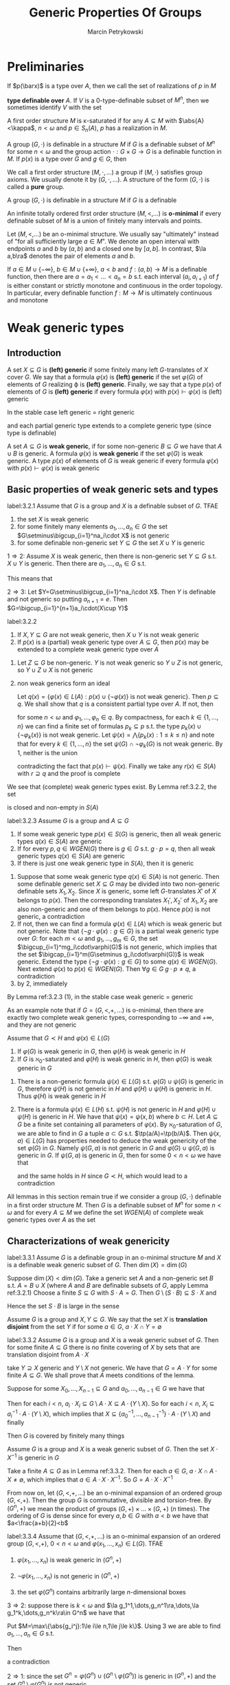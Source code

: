 #+title: Generic Properties Of Groups

#+AUTHOR: Marcin Petrykowski
#+EXPORT_FILE_NAME: ../latex/papers/generic properties of groups.tex
#+LATEX_HEADER: \graphicspath{{../../books/}}
#+LATEX_HEADER: \input{../preamble.tex}
#+LATEX_HEADER: \makeindex

* Preliminaries
    If \(p(\barx)\) is a type over \(A\), then we call the set of realizations of \(p\) in \(M\)
    \begin{equation*}
    p(M^n)=\{\bara\in M^n:(\forall\varphi(\barx)\in p(\barx))M\vDash\varphi(\bara)\}\vDash\bigcap_{\varphi(\barx)\in p(\barx)}\varphi(M^n)
    \end{equation*}
    *type definable over* \(A\). If \(V\) is a 0-type-definable subset of \(M^n\), then we sometimes
     identify \(V\) with the set
     \begin{equation*}
    [V]=\{\tp(\bara):\bara\in V\}\subseteq S_n(\emptyset)
     \end{equation*}

     A first order structure \(M\) is \kappa-saturated if for any \(A\subseteq M\) with \(\abs{A}<\kappa\), \(n<\omega\)
     and \(p\in S_n(A)\), \(p\) has a realization in \(M\).

     A group \((G,\cdot)\) is definable in a structure \(M\) if \(G\) is a definable subset of \(M^n\)
     for some \(n<\omega\) and the group action \(\cdot:G\times G\to G\) is a definable function in \(M\).
     If \(p(x)\) is a type over \(G\) and \(g\in G\), then

     We call a first order structure \((M,\cdot,\dots)\) a group if \((M,\cdot)\) satisfies group axioms. We
     usually denote it by \((G,\cdot,\dots)\). A structure of the form \((G,\cdot)\) is called a *pure* group.
     \begin{equation*}
    g\cdot p(x)=\{g\cdot\varphi(x):\varphi(x)\in p(x)\}=\{\varphi(g^{-1}\cdot x):\varphi(x)\in p(x)\}
     \end{equation*}
     A group \((G,\cdot)\) is definable in a structure \(M\) if \(G\) is a definable

     An infinite totally ordered first order structure \((M,<,\dots)\) is *o-minimal* if every definable
     subset of \(M\) is a union of finitely many intervals and points.

     Let \((M,<,\dots)\) be an o-minimal structure. We usually say "ultimately" instead of "for all
     sufficiently large \(a\in M\)". We denote an open interval with endpoints \(a\) and \(b\)
     by \((a,b)\) and a closed one by \([a,b]\). In contrast, \(\la a,b\ra\) denotes the pair of
     elements \(a\) and \(b\).

     If \(a\in M\cup\{-\infty\}\), \(b\in M\cup\{+\infty\}\), \(a<b\) and \(f:(a,b)\to M\) is a definable function, then there
     are \(a=a_1<\dots<a_n=b\) s.t. each interval \((a_i,a_{i+1})\) of \(f\) is either constant or
     strictly monotone and continuous in the order topology. In particular, every definable
     function \(f:M\to M\) is ultimately continuous and monotone

* Weak generic types
** Introduction
    #+ATTR_LATEX: :options []
    #+BEGIN_definition
    A set \(X\subseteq G\) is *(left) generic* if some finitely many left \(G\)-translates of \(X\)
    cover \(G\). We say that a formula \(\varphi(x)\) is *(left) generic* if the set \(\varphi(G)\) of elements
    of \(G\) realizing \varphi is *(left) generic*. Finally, we say that a type \(p(x)\) of elements
    of \(G\) is *(left) generic* if every formula \(\varphi(x)\) with \(p(x)\vdash\varphi(x)\) is (left) generic
    #+END_definition

    In the stable case left generic = right generic <<Problem1>>

    and each partial generic type extends to a complete generic type (since type is definable)

    #+ATTR_LATEX: :options []
    #+BEGIN_definition
    A set \(A\subseteq G\) is *weak generic*, if for some non-generic \(B\subseteq G\) we have that \(A\cup B\) is
    generic. A formula \(\varphi(x)\) is *weak generic* if the set \(\varphi(G)\) is weak generic. A type \(p(x)\)
    of elements of \(G\) is weak generic if every formula \(\varphi(x)\) with \(p(x)\vdash\varphi(x)\) is weak generic
    #+END_definition

** Basic properties of weak generic sets and types
    #+ATTR_LATEX: :options []
    #+BEGIN_lemma
    label:3.2.1
    Assume that \(G\) is a group and \(X\) is a definable subset of \(G\). TFAE
    1. the set \(X\) is weak generic
    2. for some finitely many elements \(a_1,\dots,a_n\in G\) the set \(G\setminus\bigcup_{i=1}^na_i\cdot X\) is not generic
    3. for some definable non-generic set \(Y\subseteq G\) the set \(X\cup Y\) is generic
    #+END_lemma

    #+BEGIN_proof
    \(1\Rightarrow 2\): Assume \(X\) is weak generic, then there is non-generic set \(Y\subseteq G\) s.t. \(X\cup Y\) is
    generic. Then there are \(a_1,\dots,a_n\in G\) s.t.
    \begin{equation*}
    \bigcup_{i=1}^na_i\cdot(X\cup Y)=\bigcup_{i=1}^na_i\cdot X\cup\bigcup_{i=1}^na_i\cdot Y=G
    \end{equation*}
    This means that
    \begin{equation*}
    G\setminus\bigcup_{i=1}^na_i\cdot X\subseteq\bigcup_{i=1}^na_i\cdot Y
    \end{equation*}

    \(2\Rightarrow 3\): Let \(Y=G\setminus\bigcup_{i=1}^na_i\cdot X\). Then \(Y\) is definable and not generic so
    putting \(a_{n+1}=e\). Then \(G=\bigcup_{i=1}^{n+1}a_i\cdot(X\cup Y)\)
    #+END_proof

    #+ATTR_LATEX: :options []
    #+BEGIN_lemma
    label:3.2.2
    1. If \(X,Y\subseteq G\) are not weak generic, then \(X\cup Y\) is not weak generic
    2. If \(p(x)\) is a (partial) weak generic type over \(A\subseteq G\), then \(p(x)\) may be extended to
       a complete weak generic type over \(A\)
    #+END_lemma

    #+BEGIN_proof
    1. Let \(Z\subseteq G\)  be non-generic. \(Y\) is not weak generic so \(Y\cup Z\) is not generic,
       so \(Y\cup Z\cup X\) is not generic
    2. non weak generics form an ideal

       Let \(q(x)=\{\varphi(x)\in L(A):p(x)\cup\{\neg\varphi(x)\}\text{ is not weak generic}\}\). Then \(p\subseteq q\). We shall
       show that \(q\) is a consistent partial type over \(A\). If not, then
       \begin{equation*}
       G\vDash\neg\exists x\bigwedge_{k=1}^n\varphi_k(x)
       \end{equation*}
       for some \(n<\omega\) and \(\varphi_1,\dots,\varphi_n\in q\). By compactness, for each \(k\in\{1,\dots,n\}\) we can find a
       finite set of formulas \(p_k\subseteq p\) s.t. the type \(p_k(x)\cup\{\neg\varphi_k(x)\}\) is not weak generic.
       Let \(\psi(x)=\bigwedge\{p_k(x):1\le k\le n\}\) and note that for every \(k\in\{1,\dots,n\}\) the set \(\psi(G)\cap\neg\varphi_k(G)\)
       is not weak generic. By 1, neither is the union
       \begin{equation*}
       \bigcup_{k=1}^n(\psi(G)\cap\neg\varphi_k(G))=\psi(G)\cap\bigcup_{k=1}^n\neg\varphi_k(G)=\psi(G)\cap G=\psi(G)
       \end{equation*}
       contradicting the fact that \(p(x)\vdash\psi(x)\). Finally we take any \(r(x)\in S(A)\)
       with \(r\supseteq q\) and the proof is complete
    #+END_proof

    We see that (complete) weak generic types exist. By Lemma ref:3.2.2, the set
    \begin{equation*}
    WGEN(A)=\{p\in S(A):p\text{ is weak generic}\}
    \end{equation*}
    is closed and non-empty in \(S(A)\)

    #+ATTR_LATEX: :options []
    #+BEGIN_lemma
    label:3.2.3
    Assume \(G\) is a group and \(A\subseteq G\)
    1. If some weak generic type \(p(x)\in S(G)\) is generic, then all weak generic
       types \(q(x)\in S(A)\) are generic
    2. If for every \(p,q\in WGEN(G)\) there is \(g\in G\) s.t. \(g\cdot p=q\), then all weak generic
       types \(q(x)\in S(A)\) are generic
    3. If there is just one weak generic type in \(S(A)\), then it is generic
    #+END_lemma

    #+BEGIN_proof
    1. Suppose that some weak generic type \(q(x)\in S(A)\) is not generic. Then some definable
       generic set \(X\subseteq G\) may be divided into two non-generic definable sets \(X_1,X_2\).
       Since \(X\) is generic, some left \(G\)-translates \(X'\) of \(X\) belongs to \(p(x)\). Then
       the corresponding translates \(X_1',X_2'\) of \(X_1,X_2\) are also non-generic and one of them
       belongs to \(p(x)\). Hence \(p(x)\) is not generic, a contradiction
    2. If not, then we can find a formula \(\varphi(x)\in L(A)\) which is weak generic but not generic. Note
       that \(\{\neg g\cdot\varphi(x):g\in G\}\) is a partial weak generic type over \(G\): for each \(m<\omega\)
       and \(g_1,\dots,g_m\in G\), the set \(\bigcup_{i=1}^mg_i\cdot\varphi(G)\) is not generic, which implies that the
       set \(\bigcap_{i=1}^m(G\setminus g_i\cdot\varphi(G))\) is weak generic. Extend the type \(\{\neg g\cdot\varphi(x):g\in G\}\) to
       some \(q(x)\in WGEN(G)\). Next extend \(\varphi(x)\) to \(p(x)\in WGEN(G)\). Then \(\forall g\in G\;g\cdot p\neq q\),
       a contradiction
    3. by 2, immediately
    #+END_proof

    By Lemma ref:3.2.3 (1), in the stable case weak generic = generic

    As an example note that if \(G=(G,<,+,\dots)\) is o-minimal, then there are exactly two complete weak
    generic types, corresponding to \(-\infty\) and \(+\infty\), and they are not generic

    #+ATTR_LATEX: :options []
    #+BEGIN_lemma
    Assume that \(G\prec H\) and \(\varphi(x)\in L(G)\)
    1. If \(\varphi(G)\) is weak generic in \(G\), then \(\varphi(H)\) is weak generic in \(H\)
    2. If \(G\) is \(\aleph_0\)-saturated and \(\varphi(H)\) is weak generic in \(H\), then \(\varphi(G)\) is weak
       generic in \(G\)
    #+END_lemma

    #+BEGIN_proof
    1. There is a non-generic formula \(\psi(x)\in L(G)\) s.t. \(\varphi(G)\cup\psi(G)\) is generic in \(G\),
       therefore \(\psi(H)\) is not generic in \(H\) and \(\varphi(H)\cup\psi(H)\) is generic in \(H\).
       Thus \(\varphi(H)\) is weak generic in \(H\)
    2. There is a formula \(\psi(x)\in L(H)\) s.t. \(\psi(H)\) is not generic in \(H\) and \(\varphi(H)\cup\psi(H)\) is
       generic in \(H\). We have that \(\psi(x)=\psi(x,b)\) where \(b\subset H\). Let \(A\subseteq G\)  be a finite set
       containing all parameters of \(\varphi(x)\). By \(\aleph_0\)-saturation of \(G\), we are able to find
       in \(G\) a tuple \(a\subset G\) s.t. \(\tp(a/A)=\tp(b/A)\). Then \(\psi(x,a)\in L(G)\) has properties
       needed to deduce the weak genericity of the set \(\varphi(G)\) in \(G\). Namely \(\psi(G,a)\) is not
       generic in \(G\) and \(\varphi(G)\cup\psi(G,a)\) is generic in \(G\). If \(\psi(G,a)\) is generic in \(G\),
       then for some \(0<n<\omega\) we have that
       \begin{equation*}
       G\vDash\exists x_1,\dots,x_n\forall y\exists z(\psi(z,a)\wedge\bigvee_{k=1}^ny=x_k\cdot z)
       \end{equation*}
       and the same holds in \(H\) since \(G\prec H\), which would lead to a contradiction
    #+END_proof

    All lemmas in this section remain true if we consider a group \((G,\cdot)\) definable in a first
    order structure \(M\). Then \(G\) is a definable subset of \(M^n\) for some \(n<\omega\) and for
    every \(A\subseteq M\) we define the set \(WGEN(A)\) of complete weak generic types over \(A\) as the
    set
    \begin{equation*}
    \{p\in S_n(A):\forall\varphi(x_1,\dots,x_n)\in p,G\cap\varphi(M^n)\text{ is weak generic in }G\}
    \end{equation*}

** Characterizations of weak genericity
    #+ATTR_LATEX: :options []
    #+BEGIN_proposition
    label:3.3.1
    Assume \(G\) is a definable group in an o-minimal structure \(M\) and \(X\) is a definable weak
    generic subset of \(G\). Then \(\dim(X)=\dim(G)\)
    #+END_proposition

    #+BEGIN_proof
    Suppose \(\dim(X)<\dim(G)\). Take a generic set \(A\) and a non-generic set \(B\)
    s.t. \(A=B\cup X\) (where \(A\) and \(B\) are definable subsets of \(G\), apply Lemma ref:3.2.1)
    Choose a finite \(S\subseteq G\) with \(S\cdot A=G\). Then \(G\setminus(S\cdot B)\subseteq S\cdot X\) and
    \begin{equation*}
    \dim(G\setminus(S\cdot B))\le\dim(S\cdot X)=\dim(X)<\dim(G)
    \end{equation*}
    Hence the set \(S\cdot B\) is large in the sense
    #+END_proof

    Assume \(G\) is a group and \(X,Y\subseteq G\). We say that the set \(X\) is *translation disjoint* from
    the set \(Y\) if for some \(a\in G\), \(a\cdot X\cap Y=\emptyset\)

    #+ATTR_LATEX: :options []
    #+BEGIN_lemma
    label:3.3.2
    Assume \(G\) is a group and \(X\) is a weak generic subset of \(G\). Then for some
    finite \(A\subseteq G\) there is no finite covering of \(X\) by sets that are translation disjoint
    from \(A\cdot X\)
    #+END_lemma

    #+BEGIN_proof
    take \(Y\supseteq X\) generic and \(Y\setminus X\) not generic. We have that \(G=A\cdot Y\) for some
    finite \(A\subseteq G\). We shall prove that \(A\) meets conditions of the lemma.

    Suppose for some \(X_0,\dots,X_{n-1}\subseteq G\) and \(a_0,\dots,a_{n-1}\in G\) we have that
    \begin{equation*}
    X=\bigcup_{i<n}X_i\text{ and }\bigwedge_{i<n}(a_i\cdot X_i)\cap(A\cdot X)=\emptyset
    \end{equation*}
    Then for each \(i<n\), \(a_i\cdot X_i\subseteq G\setminus A\cdot X\subseteq A\cdot(Y\setminus X)\). So for
    each \(i<n\), \(X_i\subseteq a_i^{-1}\cdot A\cdot(Y\setminus X)\), which implies
    that \(X\subseteq\{a_0^{-1},\dots,a_{n-1}^{-1}\}\cdot A\cdot(Y\setminus X)\) and finally
    \begin{equation*}
    G=A\cdot Y=A\cdot(Y\setminus X)\cup A\cdot X\subseteq(A\cup(A\cdot\{a_0^{-1},\dots,a_{n-1}^{-1}\}\cdot A))\cdot(Y\setminus X)
    \end{equation*}
    Then \(G\) is covered by finitely many things
    #+END_proof

    #+ATTR_LATEX: :options []
    #+BEGIN_corollary
    Assume \(G\) is a group and \(X\) is a weak generic subset of \(G\). Then the set \(X\cdot X^{-1}\)
    is generic in \(G\)
    #+END_corollary

    #+BEGIN_proof
    Take a finite \(A\subseteq G\) as in Lemma ref:3.3.2. Then for each \(a\in G\), \(a\cdot X\cap A\cdot X\neq\emptyset\), which
    implies that \(a\in A\cdot X\cdot X^{-1}\). So \(G=A\cdot X\cdot X^{-1}\)
    #+END_proof

    From now on, let \((G,<,+,\dots)\) be an o-minimal expansion of an ordered group \((G,<,+)\). Then
    the group \(G\) is commutative, divisible and torsion-free. By \((G^n,+)\) we mean the product of
    groups \((G,+)\times\dots\times(G,+)\) (\(n\) times). The ordering of \(G\) is dense since for
    every \(a,b\in G\) with \(a<b\) we have that \(a<\frac{a+b}{2}<b\)

    #+ATTR_LATEX: :options []
    #+BEGIN_theorem
    label:3.3.4
    Assume that \((G,<,+,\dots)\) is an o-minimal expansion of an ordered group \((G,<,+)\), \(0<n<\omega\)
    and \(\varphi(x_1,\dots,x_n)\in L(G)\). TFAE
    1. \(\varphi(x_1,\dots,x_n)\) is weak generic in \((G^n,+)\)
    2. \(\neg\varphi(x_1,\dots,x_n)\) is not generic in \((G^n,+)\)
    3. the set \(\varphi(G^n)\) contains arbitrarily large \(n\)-dimensional boxes
       \begin{equation*}
       (\forall R>0)(\exists a_1,\dots,a_n\in G)[a_1,a_1+R]\times\dots\times[a_n,a_n+R]\subseteq\varphi(G^n)
       \end{equation*}
    #+END_theorem

    #+BEGIN_proof
    \(3\Rightarrow 2\): suppose there is \(k<\omega\) and \(\la g_1^1,\dots,g_n^1\ra,\dots,\la g_1^k,\dots,g_n^k\ra\in G^n\) we have that
    \begin{equation*}
    G^n=\bigcup_{j=1}^k(\la g_1^j,\dots,g_n^j)+(G^n\setminus\varphi(G^n))
    \end{equation*}
    Put \(M=\max\{\abs{g_i^j}:1\le i\le n,1\le j\le k\}\). Using 3 we are able to find \(a_1,\dots,a_n\in G\) s.t.
    \begin{equation*}
    [a_1-M,a_1+M]\times\dots\times[a_n-M,a_n+M]\subseteq\varphi(G^m)
    \end{equation*}
    Then
    \begin{equation*}
    \la a_1,\dots,a_n\ra\notin\bigcup_{j=1}^k(\la g_1^j,\dots,g^j_n\ra+(G^n\setminus\varphi(G^n)))
    \end{equation*}
    a contradiction

    \(2\Rightarrow 1\): since the set \(G^n=\varphi(G^n)\cup(G^n\setminus\varphi(G^n))\) is generic in \((G^n,+)\) and the
    set \(G^n\setminus\varphi(G^n)\) is not generic

    \(1\Rightarrow 3\): W.L.O.G., \(n\ge 2\). Using Lemma ref:3.2.2 (2) find \(p(x_1,\dots,x_n)\in S_n(G)\) s.t. \(p\)
    is a weak generic type in \((G^n,+)\) and \(\varphi\in p\). Extend \(G\) to a \(\abs{G}^+\)-saturated
    group \(H\succ G\). Take \(\la a_1,\dots,a_n\ra\in H^n\) realizing \(p\) and fix a positive \(R\in G\). We shall
    show that the follwing condition holds
    \begin{equation*}
    (\forall a\in H)(a_n\le a\le a_n+R\Rightarrow\tp(a/Ga_{<n})=\tp(a_n/Ga_{<n}))\tag{\star}
    \end{equation*}

    For the sake of contradiction assume that for some \(a\in[a_n,a_n+R]_H\) the
    types \(\tp(a/Ga_{<n})\) and \(\tp(a_n/Ga_{<n})\) are distinct. By the o-minimality of \(H\), we
    can find \(b\in[a_n,a_n+R]_H\) with \(b\in\dcl(Ga_{<n})\) (dense). Let \(\psi(x_1,\dots,x_{n-1},y)\in L(G)\)
    be s.t. \(H\vDash\psi(a_{<n},b)\wedge\exists!y \psi(a_{<n},y)\). As \(b-R\le a_n\le b\), we have that \(\chi\in p\) where
    \begin{equation*}
    \chi(x_1,\dots,x_n)=\exists!y\psi(x_{<n},y)\wedge\forall y(\psi(y_{<n},y)\to(y-R\le x_n\le y))
    \end{equation*}
    Since \(\chi\in p\), the set \(\chi(G^n)\) is weak generic in \((G^n,+)\)

    We define \(f:G^{n-1}\to G\) as:
    \begin{equation*}
    f(c_{<n})=
    \begin{cases}
    c_n-R&G\vDash\chi(\barc)\\
    0&\text{otherwise}
    \end{cases}
    \end{equation*}
    Take \(\la c_1,\dots,c_{n-1}\ra\in G^{n-1}\). If there is \(c_n\in G\)
    s.t. \(G\vDash\chi(c_1,\dots,c_n)\), then there exists just one \(d\in G\) with \(G\vDash\psi(c_1,\dots,c_{n-1},d)\) and we
    put \(f(c_1,\dots,c_{n-1})=d-R\). Otherwise we put \(f(c_1,\dots,c_{n-1})=0\). Then the function \(f\) is
    definable over \(G\) and we consider the following formula over \(G\):
    \begin{equation*}
    \delta(x_1,\dots,x_n)=f(x_1,\dots,x_{n-1})\le x_n\le f(x_1,\dots,x_{n-1})+R
    \end{equation*}
    Since \(\chi(G^n)\subseteq\delta(G^n)\subseteq G^n\), the set \(\delta(G^n)\) is weak generic in \((G^n,+)\). Let \(A\subseteq G^n\) be a
    finite set chosen for \(\delta(G^n)\) as in Lemma ref:3.3.2. Consider an
    arbitrary \(\la h_1,\dots,h_{n-1}\ra\in H^{n-1}\). Choose \(M_{h_{<n}}\in G\) s.t.
    \begin{equation*}
    \{\la h_1,\dots,h_n\ra:f(h_{<n})+M_{h_{<n}}\le h_n\le f(h_{<n})+M_{h_{<n}}+R\}
    \cap(A+\delta(H^n))=\emptyset
    \end{equation*}
    (exists since is bounded and \(A\) is finite)
    If \(\tp(h_{<n}/G)=\tp(h'_{<n}/G)\), then \(M_{h_{<n}}\) is good also for \(h'_{<n}\). By
    compactness, for each \(q(x_1,\dots,x_{n-1})\in S_{n-1}(G)\) we can find a
    formula \(\varphi_q(x_1,\dots,x_{n-1})\in L(G)\) and \(M_q\in G\) s.t. for every \(h_{<n}\in H^{n-1}\) with
    \(H\vDash\varphi_q(h_{<n})\) we have
    \begin{equation*}
    \{\la h_1,\dots,h_n\ra:f(h_{<n})+M_q\le h_n\le f(h_{<n})+M_q+R\}\cap(A+\delta(H^n))=\emptyset
    \end{equation*}
    Again by compactness, \(S_{n-1}(G)=[\varphi_{q_1}]\cup\dots\cup[\varphi_{q_k}]\) for some \(k<\omega\)
    and \(q_1,\dots,q_k\in S_{n-1}(G)\).
    #+LATEX: \wu{
    If not, then \(\forall n\in\omega\), \(G\vDash\bigwedge_{i=1}^n\neg\varphi_q{i}\), that is, \(\{\neg\varphi_{q_i}:i\in\omega\}\) is consistent
    with \(G\), then realized by \(H\), which leads to a contradiction.
    #+LATEX: }
    For \(i\in\{1,\dots,k\}\) put \(X_i=(\varphi_{q_i}(G^{n-1})\times G)\cap\delta(G^n)\)
    and \(e_i=\la 0,\dots,0,M_{q_i}\ra\in G^n\). Then \(\delta(G^n)=X_1\cup\dots\cup X_k\) and for every \(i\in\{1,\dots,k\}\) we have
    that \((e_i+X_i)\cap(A+\delta(G^n))=\emptyset\). This contradicts the choice of \(A\) and finishes the proof of
    (\(\star\))

    By (\(\star\)), we have that
    \begin{equation*}
    H\vDash\forall y((a_n\le y\wedge y\le a_n+R)\to\varphi(a_1,\dots,a_{n-1},y))
    \end{equation*}
    Therefore the formula \(\forall y((x_n\le y\le x_n+R\to\varphi(x_1,\dots,x_{n-1},y)))\) belongs to \(p\). In general,
    for each formula \(\psi(x_1,\dots,x_n)\in p(x_1,\dots,x_n)\), \(k\in\{1,\dots,n\}\) and positive \(R\in G\) the formula
    \begin{equation*}
    \forall y((x_k\le y\le x_k+R)\to\psi(x_1,\dots,x_{k-1},y,x_{k+1},\dots,x_n))
    \end{equation*}
    belongs to \(p\). We inductively create formulas \(\varphi_k(x_1,\dots,x_n)\in p(x_1,\dots,x_n)\), \(k=\{1,\dots,n\}\),.
    Namely, provided that \(\varphi_1(x_1,\dots,x_n),\dots,\varphi_{k-1}(x_1,\dots,x_n)\) have already been defined,
    let \(\varphi_k(x_1,\dots,x_n)\) be the formula
    \begin{equation*}
    \forall y((x_k\le y\le x_k+R)\to(\varphi\wedge\varphi_1\wedge\dots\wedge\varphi_{k-1}(x_1,\dots,x_{k-1},y,x_{k+1},\dots,x_n)))
    \end{equation*}
    Finally, we take any \(\barg\in(\varphi\wedge\varphi_1\wedge\dots\wedge\varphi_n)(G^n)\) and see that
    \begin{equation*}
    [g_1,g_1+R]\times\dots\times[g_n,g_n+R]\subseteq\varphi(G^n)
    \end{equation*}
    #+END_proof

    #+ATTR_LATEX: :options []
    #+BEGIN_corollary
    Assume that \((G,<,+,\dots)\) is an o-minimal expansion of an ordered group \((G,<,+)\), \(0<n,k<\omega\)
    and \(\varphi(x_1,\dots,x_n,y_1,\dots,y_k)\in L\)
    1. there is \(\psi_1(y_1,\dots,y_k)\) s.t. for every \(\la a_1,\dots,a_k\ra\in G^k\) we have that \(G\vDash\psi_1(a)\)
       iff \(\varphi(G^n,a)\) is weak generic in \((G^n,+)\)
    2. There is \(\psi_2(y_1,\dots,y_k)\) s.t. for every \(\la a_1,\dots,a_k\ra\in G^k\) we have that \(G\vDash\psi_2(a)\)
       iff \(\varphi(G^n,a)\) is generic in \((G^n,+)\)
    3. there is a natural number \(N\) s.t. for every \varphi-definable \(X\subseteq G^n\) the set \(X\) is generic
       in \((G^n,+)\) iff \(G^n\) may be covered by at most \(N\) left translates of \(X\)
    #+END_corollary

    #+BEGIN_proof
    1. let \(\psi_1(y_1,\dots,y_k)\) be
       \begin{equation*}
       \forall r\exists z_1,\dots,z_n\forall x_1,\dots,x_n((\bigwedge_{i=1}^nz_i\le x_i\wedge x_i\le z_i+r)\to\varphi(x_1,\dots,x_n,y_1,\dots,y_k))
       \end{equation*}
    3. [@3] Assume that \(n=1\). Let \(\psi_2(y_1,\dots,y_k)\) be such as 2. Suppose for every \(N<\omega\) we can
       find \(\la a_1,\dots,a_k\ra\in G^k\) s.t. the set \(\varphi(G,a_1,\dots,a_k)\) is generic in \(G\) but
       not \(N\)-generic. Then the set of formulas
       \begin{equation*}
       \bigcup_{N<\omega}\{\psi_2(y_1,\dots,y_k)\wedge\forall z_1,\dots,z_N\exists t\forall x(\varphi(x,y_1,\dots,y_k)\to\bigwedge_{i=1}^Nt\neq z_i\cdot x)\}
       \end{equation*}
       is a type in variables \(y_1,\dots,y_k\) and has a realization \(\la b_1,\dots,b_k\ra\in H^k\) in
       some \(\aleph_0\)-saturated elementary extension \(H\) of \(G\). Then we reach a contradiction as
       the set \(\varphi(H,b_1,\dots,b_k)\) is simultaneously generic and not generic in \(H\)
    #+END_proof

    #+ATTR_LATEX: :options []
    #+BEGIN_corollary
    Assume that \((G,<,+,\dots)\) is an o-minimal expansion of an ordered group \((G,<,+)\), \(0<n<\omega\),
    and \(p(x_1,\dots,x_n)\in S_n(G)\). TFAE
    1. \(p(x_1,\dots,x_n)\) is weak generic in \((G^n,+)\)
    2. \(\la g_1,\dots,g_n\ra+p(x_1,\dots,x_n)=p(x_1,\dots,x_n)\) for every \(\la g_1,\dots,g_n\ra\in  G^n\)
    #+END_corollary

    #+BEGIN_proof
    \(1\Rightarrow 2\): suppose
    \begin{equation*}
    \la g_1,\dots,g_n\ra+p(x_1,\dots,x_n)\neq p(x_1,\dots,x_n)
    \end{equation*}
    for some \(\la g_1,\dots,g_n\ra\in G^n\). Then for some \(\varphi(x_1,\dots,x_n)\in p(x_1,\dots,x_n)\) we have that
    \((\la g_1,\dots,g_n\ra+\varphi(G^n))\cap\varphi(G^n)=\emptyset\). \(\varphi(G^n)\) is weak generic in \((G^n,+)\) and hence contains
    arbitrarily large boxes. Take any \(R>\max(\abs{g_1},\dots,\abs{g_n})\) and choose \(a_1,\dots,a_n\in G\)
    s.t.
    \begin{equation*}
    B=[a_1,a_1+R]\times\dots\times[a_n,a_n+R]\subseteq\varphi(G^n)
    \end{equation*}
    we obtain
    \begin{equation*}
    \emptyset\neq(\la g_1,\dots,g_n\ra+B)\cap B\subseteq(\la g_1,\dots,g_n\ra+\varphi(G^n))\cap\varphi(G^n)=\emptyset
    \end{equation*}
    a contradiction

    \(2\Rightarrow 1\): we shall prove a more general fact. Namely if \(G\) is a group and \(p(x)\in S(G)\) is
    s.t. for every \(g\in G\) we have that \(g\cdot p=p\), then \(p\) is weak generic in \(G\)

    If not, then we can find a formula \(\varphi(x)\in p(x)\) which is not weak generic in \(G\).
    Then \(\neg\varphi(x)\) is generic in \(G\) so there are \(m<\omega\) and \(g_1,\dots,g_m\in G\)
    s.t \(G=\bigcup_{i=1}^mg_i(G\setminus\varphi(G))\). Thus \(\bigcap_{i=1}^mg_i\cdot\varphi(G)=\emptyset\), which contradicts the fact that the
    formulas \(g_1\cdot\varphi,\dots,g_m\cdot\varphi\) belong to the consistent type \(p(x)\)
    #+END_proof

** Stationary
    In this section we assume that \((G,<,+,\dots)\) is an o-minimal expansion of an ordered
    group \((G,<,+)\)

    Recall that in stable group all weak generic types are generic. <<Problem2>> Moreover, all of
    them are stationary over any model \(M\). This means that every (weak) generic type \(p\in S(M)\)
    has a unique extension to a (weak) generic type \(q\in S(A)\) for each \(A\supseteq M\)

    #+ATTR_LATEX: :options []
    #+BEGIN_definition
    We call a weak generic type \(p\) over a set \(A\) *stationary* if for every \(B\supseteq A\) the
    type \(p\) has just one extension to a complete weak generic type over \(B\)
    #+END_definition

    In general weak generic types do not need to be stationary

    #+ATTR_LATEX: :options []
    #+BEGIN_examplle
    we shall prove that the types \(p_1(x)=\{x<a:a\in G\}\) and \(p_2(x)=\{x>a:a\in G\}\) are the only two
    weak generic types in \((G,+)\) complete over \(G\) and that both of them are stationary

    By the o-minimality of \((G,<,+,\dots)\), every definable subset of \(G\) is a union of finitely
    many points and intervals. For every \(a,b\in G\) the interval \((a,b)\) is not weak generic
    in \((G,+)\) by Lemma ref:3.2.1 (2). Thus no type in \(S_1(G)\) but \(p_1\) and \(p_2\) is weak
    generic in \((G,+)\)

    On the other hand, all intervals of the form \((-\infty,a)\) or \((b,+\infty)\) are weak generic
    in \((G,+)\) since their complements in \(G\) are not generic in \((G,+)\).  This gives us the
    weak genericity of the types \(p_1\) and \(p_2\)

    If \(H\) is any elementary extension of \(G\), then there are also two complete (over \(H\))
    weak generic types in \((H,+)\). This means that \(p_1\) and \(p_2\) are stationary
    #+END_examplle

    #+ATTR_LATEX: :options []
    #+BEGIN_definition
    We call an o-minimal structure \((M,<,\dots)\) *stationary* if for every elementary extension \(N\)
    of \(M\) and \(N\)-definable function \(g:N\to N\) there exists an \(M\)-definable
    function \(f:N\to N\) s.t. \(g(x)\le f(x)\) for all sufficiently large \(x\in N\)
    #+END_definition

    #+ATTR_LATEX: :options []
    #+BEGIN_theorem
    label:3.4.4
    Assume \((M,<,\dots)\) is a stationary o-minimal structure and \(N\succ M\). For every \(N\)-definable
    map \(g:N\to N\) with \(\lim_{x\to+\infty}g(x)=+\infty\)  we can find an \(M\)-definable map \(f:N\to N\)
    s.t. \(\lim_{x\to+\infty}f(x)=+\infty\) and \(f(x)\le g(x)\) for all sufficiently large \(x\in N\)
    #+END_theorem

    #+BEGIN_proof
    First of all, assume that \(g\) is a bijection. Then \(g^{-1}\) exists and by the stationary
    of \((M,<,\dots)\) we can find an \(M\)-definable function \(f:N\to N\) s.t. ultimately \(g^{-1}\le f\).
    We have that \(\lim_{x\to+\infty}g^{-1}(x)=+\infty\), which implies that \(\lim_{x\to+\infty}f(x)=+\infty\). Since \(f\)
    is \(M\)-definable, we can choose \(a\in M\) s.t. \(f\) is strictly increasing on \((a,+\infty)\)
    (monotonicity theorem). We define a function \(f_1:N\to N\) as follows
    \begin{equation*}
    f_1(x)=
    \begin{cases}
    f(x)&x>a\\
    f(a)+x-a&x\le a
    \end{cases}
    \end{equation*}
    Then \(f_1\) is an \(M\)-definable bijection, hence \(f_1^{-1}\) exists and also
    is \(M\)-definable. Moreover, \(\lim_{x\to+\infty}f_1^{-1}(x)=+\infty\) and ultimately \(f^{-1}_1\le g\)
    so \(f_1^{-1}\) has the desired properties

    If \(g\) is not a bijection, then proceeding as above we can find an \(N\)-definable
    bijection \(g_1:N\to N\) s.t. ultimately \(g_1=g\)
    #+END_proof

    By the o-minimality of \((G,<,+,\dots)\), every definable subset of the set \(G\times G\) is a union of
    finitely many cells of dimension 0,1,2. By Proposition ref:3.3.1, we are interested only in
    cells of dimension 2 (we are interested in weak generic subsets). They are of the form
    \begin{equation*}
    C_{a,b}^{f,g}=\{\la x,y\ra\in G\times G:a<x<b\wedge f(x)<y<g(x)\}
    \end{equation*}
    where \(\{-\infty\}\cup G\ni a<b\in G\cup\{\infty\}\) and \(f,g:(a,b)\to G\cup\{-\infty,\infty\}\) are definable maps s.t. \(f(x)<g(x)\)
    for each \(x\in(a,b)\). If \(a,b\in G\), then the cell \(C_{a,b}^{f,g}\) is not weak generic
    in \((G,+)\times(G,+)\) by Theorem ref:3.3.4. Since we shall consider only weak generic
    types \(p(x,y)\) in \((G,+)\times (G,+)\) s.t. \(\{x>a:a\in G\}\subseteq p(x,y)\) <<Problem3>>, we shall be interested only in
    weak generic cells of the form \(C_{a,b}^{f,g}\) where \(a\in G\) and \(b=+\infty\)

    #+ATTR_LATEX: :options []
    #+BEGIN_definition
    Assume that functions \(f,g:G\to G\) are definable
    1. \(f\ll g\) if \(f(x)<g(x)\) for all sufficiently large \(x\in G\) and the set
       \begin{equation*}
       \{\la x,y\ra\in G\times G:x>0\wedge f(x)<y\wedge y<g(x)\}
       \end{equation*}
       is weak generic in \((G,+)\times (G,+)\) (\(C_{0,+\infty}^{f,g}\))
    2. \(f\sim g\) if
       \begin{equation*}
       \{\la x,y\ra\in G\times G:x>0\wedge f(x)<y\wedge y<g(x)\}
       \end{equation*}
       is not weak generic in \((G,+)\times (G,+)\)
    #+END_definition

    \(\sim\) is an equivalence relation on the set of all definable functions from \(G\) to \(G\) and
    that equivalence classes of \(\sim\) are convex (i.e., if \(f,g,h:G\to G\) are definable, \(f\sim h\)
    and ultimately \(f(x)\le g(x)\le h(x)\), then \(f\sim g\) and \(g\sim h\))

    #+ATTR_LATEX: :options []
    #+BEGIN_definition
    Let \(f:G\to G\) be a definable function
    1. Let \(p_f^+(x,y)\) denote the only extension of the type
       \begin{equation*}
       \{x>a:a\in G\}\cup\{y>f(x)\}\cup\{y<g(x):g\gg f\}
       \end{equation*}
       to a type which is complete over \(G\) and weak generic in \((G,+)\times(G,+)\)
    2. Let \(p_f^-(x,y)\) denote the only extension of the type
       \begin{equation*}
       \{x>a:a\in G\}\cup\{y<f(x)\}\cup\{y>g(x):g\ll f\}
       \end{equation*}
       to a type which is complete over \(G\) and weak generic in \((G,+)\times(G,+)\)
    3. Let \(p_{+\infty}(x,y)\) denote the weak generic type
       \begin{equation*}
       \{x>a:a\in G\}\cup\{y>g(x):g:G\to G\text{ definable}\}
       \end{equation*}
    4. Let \(p_{-\infty}(x,y)\) denote the weak generic type
       \begin{equation*}
       \{x>a:a\in G\}\cup\{y<g(x):g:G\to G\text{ definable}\}
       \end{equation*}
    #+END_definition

    #+ATTR_LATEX: :options []
    #+BEGIN_theorem
    label:3.4.7
    Assume that \((G,<,+,\dots)\) is an o-minimal expansion of an ordered group \((G,<,+)\). TFAE
    1. \(p_f^+(x,y)\) and \(p_f^-(x,y)\) are stationary for each definable function \(f:G\to G\)
    2. \(p_{+\infty}(x,y)\) and \(p_{-\infty}(x,y)\) are stationary
    3. \((G,<,+,\dots)\) are stationary
    #+END_theorem

    #+BEGIN_proof
    \(1\Rightarrow 2\): Let \(f:G\to G\) be a map constantly equal to 0. Then \(p_{+\infty}(x,y)=p_f^+(y,x)\) and
    therefore \(p_{​+\infty}\) is stationary <<Problem4>>

    \(2\Rightarrow 3\): Suppose the structure \((G,<,+,\dots)\) is not stationary. Then there exist an \(H\succ G\)
    and a \(H\)-definable function \(g:H\to H\) s.t. no \(G\)-definable map \(f:H\to H\) dominates \(g\)

    Consider the following partial types over \(H\):
    \begin{gather*}
    p_1(x,y)=p_{+\infty}(x,y)\cup\{y<g(x)\}\\
    p_2(x,y)=p_{+\infty}(x,y)\cup\{y>g(x)\}
    \end{gather*}
    To reach a contradiction, it is enough to prove that both of them are weak generic
    in \((H,+)\times(H,+)\), and therefore \(p_+(x,y)\) is not stationary. We begin with \(p_1\).

    Goal:
    \begin{equation*}
    (\bigwedge_{i=1}^mx>a_i)\wedge(\bigwedge_{i=1}^ny>f_i(x))\wedge y<g(x)
    \end{equation*}
    is weak generic in \((H,+)\times(H,+)\) where \(a_1,\dots,a_m\in G\) and \(f_1,\dots,f_n\) are functions
    from \(H\) to \(H\) definable over \(G\).

    Take \(a=\max(a_1,\dots,a_n)\) and \(f=\max(f_1,\dots,f_n)\) we can confine our attention to the
    sets \(X\) of the form
    \begin{equation*}
    X=\{\la x,y\ra\in H\times H:x>a\wedge y>f(x)\wedge y<g(x)\}
    \end{equation*}
    where \(a\in G\) and \(f:H\to H\) is definable over \(G\). W.L.O.G., we can assume that \(f\) is
    ultimately non-decreasing

    Consider a map \(h:H\to H\) defined as follows: \(h(a)=f(2a)+a\) for each \(a\in H\). Since \(h\)
    is \(G\)-definable, \(g\) dominates \(h\) <<Problem5>>.
    #+LATEX: \wu{
    Actually, \(\forall x\in N\exists x<y\in N\) s.t. \(g(y)>h(y)\). Therefore we can define \(g'\) to be
    \begin{equation*}
    g'(x)=\min\{g(y):x<y\wedge g(y)>h(y)\}
    \end{equation*}
    Since \(h\) is non-decreasing, \(g'\) dominates \(h\).
    #+LATEX: }
    Note that for each large enough \(M\in H\) the area
    between the graphs of \(f\) and \(g\) in \(H\times H\) contains the square whose vertices are
    \begin{equation*}
    \la M,f(2M)\ra,\la M,f(2M)+M\ra, \la 2M,f(2M)\ra, \la 2M,f(2M)+M\ra
    \end{equation*}
    By Theorem ref:3.3.4, \(X\) is weak generic in \((H,+)\times(H,+)\). As a result, the type \(p_1\) is
    weak generic in \((H,+)\times(H,+)\)

    \(3\Rightarrow 1\): Take any definable \(f:G\to G\). We shall show that both \(p_f^+\) and \(p_f^-\) are
    stationary weak generic types

    By the o-minimality of \(G\), \(f\) is ultimately non-negative or ultimately non-positive. It is
    easy to see that \(p_f^+\) is stationary iff \(p_{-f}^-\) is stationary and \(p_f^-\) is stationary
    iff \(p_{-f}^+\) is stationary. Therefore, W.L.O.G, we can assume that \(f\) is ultimately
    non-negative. Moreover, \(f\) is ultimately non-increasing or ultimately non-decreasing.
    If \(f\) is ultimately non-increasing, then \(p_f^+=p_z^+\) and \(p_f^-=p_z^-\) where \(z:G\to G\) is
    constantly equal to 0.
    So we can assume that \(f\) is ultimately non-decreasing (this includes the constant case)

    Consider definable sets:
    \begin{align*}
    A&=\{a\in G:(\exists b>a)(\forall c\in(a,b))f(c)-f(a)\le c-a\}\\
    B&=\{a\in G:(\exists b>a)(\forall c\in(a,b))f(c)-f(a)>c-a\}
    \end{align*}
    Note that by the o-minimality of \(G\), we have that \(G=A\cup B\) and for some \(M\in G\)
    either \((M,+\infty)\subseteq A\) or \((M,+\infty)\subseteq B\). Enlarge \(M\) in order to ensure that \(f\) is continuous
    on \((M,+\infty)\)

    *Case 1*: \((M,+\infty)\subseteq A\). Then \(f\) grows "slowly" on \((M,+\infty)\):
    \begin{equation*}
    (\forall a>M)(\exists b>0)(\forall c\in(0,b))f(a+c)\le f(a)+c\tag{\star}
    \end{equation*}
    By (\star) and the continuity of \(f\)
    \begin{equation*}
    (\forall a>M)(\forall c>0)f(a+c)\le f(a)+c\tag{\star\star}
    \end{equation*}
    Because if not, then the opposite holds: \((\exists a>M)(\exists c>0)f(a+c)>f(a)+c\).
    Let \(C=\{c>0:f(a+c)>f(a)+c\}\) and \(c_0=\inf(C)\).
    Assertion (\(\star\)) implies that \(c_0>0\). Since \(f\) is continuous at \(c_0\), \(c_0\notin C\).
    Choose \(d>c_0\) s.t. \((c_0,d)\subseteq C\). Since \(c_0\notin C\), \(f(a+c_0)\le f(a)+c_0\). On the other
    hand, by the continuity of \(f\) at \(a+c_0\), we have that \(f(a+c_0)\ge f(a)+c_0\).
    Thus \(f(a+c_0)=f(a)+c_0\) and for every \(e\in(0,d-c_0)\) we have that
    \begin{equation*}
    f(a+c_0+e)>f(a)+c_0+e=f(a+c_0)+e
    \end{equation*}
    which implies that \(a+c_0\notin A\). But \(a+c_0\in(M,+\infty)\subseteq A\), a contradiction. So (\(\star\star\) holds)

    For the sake of contradiction assume that \(p_f^+\) is not stationary. Then for some \(H\succ G\) and
    \(H\)-definable \(g:H\to H\) we have that \(f\ll g\) and \(g\ll h\) for each \(G\)-definable \(h:H\to H\)
    with \(f\ll h\).
    #+LATEX: \wu{
    For any \(q\supseteq p_f^+\), \(\{x>a:a\in H\}\subseteq q\).
    #+LATEX: }
    Since \(\lim_{x\to+\infty}(g(x)-f(x))=+\infty\), there exists an increasing
    to \(+\infty\) \(G\)-definable function \(h:H\to H\) s.t. ultimately \(h\le g-f\) by ref:3.4.4.
    Enlarging \(M\) we can assume that \(h\) is increasing on \((M,​+\infty)\).

    Now fix any positive \(R\in H\) and find \(a>M\) with \(h(a)\ge 2R\). By (\(\star\star\)), we have
    that \(f(a+R)\le f(a)+R\). So the area between the graphs of \(f\) and \(f+h\) contains the square
    whose vertices are
    \begin{equation*}
    \la a,f(a)+R\ra,\la a,f(a)+2R\ra,\la a+R,f(a)+R\ra,\la a+R,f(a)+2R\ra
    \end{equation*}
    As \(R\) was arbitrary, we can use Theorem ref:3.3.4 to conclude that the area between the
    graphs of \(f\) and \(f+h\) is weak generic in \((H,+)\times(H,+)\). So \(f\ll f+h\) and
    therefore \(g\ll f+h\), which contradicts the fact that ultimately \(g\ge f+h\). So the
    type \(p_f^+\) is stationary

    *Case 2*: \((M,+\infty)\subseteq B\).  Then \(f\) grows "quickly" on \((M,+\infty)\), which implies
    that \(\lim_{x\to+\infty}f(x)=+\infty\). As in ref:3.4.4 find a definable bijection \(f_1:G\to G\)
    s.t. \(f_1(af=f(a))\) for each \(a\in(M,+\infty)\). If \(g=f_1^{-1}\), then \(g\) grows "slowly"
    on \((M,+\infty)\) and from the previous case we know that the types \(p_g^+\) and \(p_g^-\) are
    stationary. The proof is complete since
    \(p_f^+(x,y)=p_{f_1}^+(x,y)=p_g^-(y,x)\) and \(p_f^-(x,y)=p_{f_1}^-(x,y)=p_g^+(x,y)\)
    #+END_proof

    #+ATTR_LATEX: :options []
    #+BEGIN_examplle
    If \((G,<,+)\) is an o-minimal ordered group, then every definable function \(f:G\to G\) is
    ultimately equal to \(f_q(x)+a\) for some \(a\in G\) and \(q\in\Q\) where \(f_q(x)=q\cdot x\)
    ([[cite:&van1998tame]], Corollary 1.7.6) by considering \(G\) as a \(\Q\)-vector space. Below we list
    all weak generic types in \((G,+)\times(G,+)\)
    that are complete over \(G\) and contain the formula \(x>0\)
    1. \(p_{-\infty}(x,y)\) and \(p_{+\infty}(x,y)\)
    2. \(p_{f_q}^-(x,y)\) and \(p_{f_q}^+(x,y)\), \(q\in\Q\)
    3. \(\{x>a:a\in G\}\cup\{y>q\cdot x:q\in\Q\wedge q<r\}\cup\{y<q\cdot x:q\in\Q\wedge q>r\}\), \(r\in\R\setminus\Q\)
    The structure \((G,<,+)\) is stationary since its elementary extensions are all linearly
    bounded. Thus by Theorem ref:3.4.7, weak generic types of the form (1) and (2) are stationary.
    #+END_examplle

** Expansions of real closed fields
    In this section, \((R,<,+,\cdot,0,1,\dots)\) is an o-minimal expansion of an ordered
    ring \((R,<,+,\cdot,-,1)\). Such a ring must be a real closed field. Since \((R,<,+,\cdot,0,1,\dots)\) is an
    o-minimal expansion of the ordered group \((R,<,+)\), all results obtained in the previous
    section apply

    #+ATTR_LATEX: :options []
    #+BEGIN_definition
    We call a structure \((R,<,+,\cdot,\dots)\) *polynomially bounded* if for every definable
    function \(f:R\to R\) there is \(n\in\N^+\) s.t. \(\abs{f(x)}\le x^n\) for all sufficiently large \(x\in R\)
    #+END_definition

    #+BEGIN_remark
    label:3.5.2
    If a real closed field \((R,<,+,\cdot,\dots)\) is polynomially bounded and o-minimal, then for every
    definable \(f:R\to R\) with \(\lim_{x\to+\infty}f(x)=+\infty\) we can find \(n\in\N_+\) s.t. \(f(x)\ge\sqrt[n]{x}\)
    for all sufficiently large \(x\in R\)
    #+END_remark

    #+BEGIN_proof
    We proceed as in the proof of ref:3.4.4. Since \(f\) is ultimately increasing, we are able to
    find a definable bijection \(g:R\to R\) s.t. \(f(x)=g(x)\) for all sufficiently large \(x\in R\). We
    know that the inverse map \(g^{-1}\) is ultimately dominated by the polynomial
    function \(x\mapsto x^n\) for some \(n\in\N_+\). And this implies \(f(x)=g(x)\ge\sqrt[n]{x}\) for
    sufficiently large \(x\)
    #+END_proof

    Assume \((R,<,+,\cdot)\) is a pure real closed field. Since every definable map \(f:R\to R\) is
    semi-algebraic, it follows from Proposition 2.6.1 in [[cite:&bochnak2013real]] that the
    structure \((R,<,+,\cdot)\) is polynomially bounded

    #+ATTR_LATEX: :options []
    #+BEGIN_corollary
    Every pure real closed field \((R,<,+,\cdot)\) is stationary and so are the weak generic
    types \(p_f^-(x,y)\) and \(p_f^+(x,y)\) for each definable \(f:R\to R\)
    #+END_corollary

    #+BEGIN_proof
    Consider an arbitrary elementary extension \(S\) of \(R\) and any definable map \(f:S\to S\).
    Since the real closed field \((S,<,+,\cdot)\) is polynomially bounded, there exists \(n\in\N_+\) s.t.
    ultimately \(\abs{f(x)}\le x^n\). This gives us the stationary of the structure \((R,<,+,\cdot)\)
    #+END_proof

    #+ATTR_LATEX: :options []
    #+BEGIN_definition
    Assume \((R,+,\cdot,0,1)\) is a field, \(f,g:R\to R\) and \(g(x)\neq 0\) for all sufficiently
    large \(x\in R\). We write \(f\approx g\) iff
    \begin{equation*}
    \lim_{x\to+\infty}\frac{f(x)}{g(x)}=1
    \end{equation*}
    #+END_definition

    #+ATTR_LATEX: :options []
    #+BEGIN_lemma
    label:3.5.5
    Assume \((R,<,+,\cdot)\) is a pure real closed field. If a function \(f:R\to R\) is definable and
    ultimately non-zero, then for some \(q\in\Q\) and \(c\in R\setminus\{0\}\) we have that \(f(x)\approx c\cdot x^q\)
    #+END_lemma

    #+BEGIN_proof
    Let \(S\) be an arbitrary \(\abs{R}^+\)-saturated elementary extension of \(R\). We can
    find \(a\in S\) s.t. \(a>r\) for every \(r\in R\). Let
    \begin{equation*}
    T=\{s\in S:\abs{s}<r\text{ for some }r\in R\}
    \end{equation*}
    Then \(T\) is a convex subring of \(S\),
    \begin{equation*}
    T^*=\{s\in S:\frac{1}{r}<\abs{s}<r\text{ for some }r\in R\}
    \end{equation*}
    and \((T^*,\cdot)\) is a subgroup of the multiplicative group \((S^*,\cdot)\).
    #+LATEX: \wu{
    This definition is stronger than \(\abs{s}>0\) since there may be infinitesimal
    #+LATEX: }
    The quotient group \((S^*/T^*,*,1)\) may be ordered in the following way:
    \begin{equation*}
    s_1/T^*\le s_2/T^*\Leftrightarrow\frac{s_1}{s_2}\in T
    \end{equation*}
    We define a function \(\nu:S\to S^*/T^*\cup\{-\infty\}\) (where for every \(s\in S^*\), \(-\infty<s/T^*\)
    and \((-\infty)* s/T^*=-\infty\)) as follows:
    \begin{equation*}
    \nu(s)=
    \begin{cases}
    -\infty&s=0\\
    s/T^*&\text{otherwise}
    \end{cases}
    \end{equation*}
    Then \nu is a valuation of the field \(S\), i.e., \(\forall x,y\in S\),
    1. \(\nu(x\cdot y)=\nu(x)+\nu(y)\)
    2. \(\nu(x+y)\ge\min(\nu(x),\nu(y))\)
    3. \(\nu(x)\neq\nu(y)\Rightarrow\nu(x+y)=\min(\nu(x),\nu(y))\)

    1. [@1] \(\nu(x\cdot y)=\nu(x)*\nu(y)\)
    2. \(\nu(x+y)\le\max(\nu(x),\nu(y))\)
    3. \(\nu(x)\neq\nu(y)\Rightarrow\nu(x+y)=\max(\nu(x),\nu(y))\)
    Since \(f\) is semi-algebraic, by Lemma 2.5.2 in [[cite:&bochnak2013real]], there exists a
    non-zero polynomial \(P(X,Y)\in R[X,Y]\) s.t. \(R\vDash\forall x(P(x,f(x))=0)\). So \(S\vDash\forall x(P(x,f(x))=0)\)
    and, in particular, \(P(a,f(a))=0\). The polynomial \(P(X,Y)\) is of the form
    \begin{equation*}
    P(X,Y)=\sum_{i=1}^nr_i\cdot X^{k_i}\cdot Y^{l_i}
    \end{equation*}
    for some \(n\in\N_+\), \(r_i\in R\setminus\{0\}\) and \(k_i,l_i<\omega\) s.t. \(\la k_i,l_i\ra\neq\la k_j,l_j\ra\) for
    every \(i\neq j\in\{1,\dots,n\}\). Thus
    \begin{equation*}
    0=\sum_{i=1}^nr_i\cdot a^{k_i}\cdot f(a)^{l_i}
    \end{equation*}
    and for some \(i\neq j\in\{1,\dots,n\}\) we have that
    \begin{equation*}
    \nu(r_i\cdot a^{k_i}\cdot f(a)^{l_i})=\nu(r_j\cdot a^{k_j}\cdot f(a)^{l_j})\neq-\infty
    \end{equation*}
    since \(f(a)\neq 0\) (if \(f(a)=0\), then \(f:R\to R\) would be ultimately equal to 0)

    This implies that \(\nu(\frac{r_i}{f_j}\cdot a^{k_i-k_j}\cdot f(a)^{l_i-l_j})=1\)
    and \(\nu(a^{k_i-k_j}\cdot f(a)^{l_i-l_j})=1\). So \(a^{k_i-k_j}\cdot f(a)^{l_i-l_j}\in T^*\). If \(l_i=l_j\),
    then \(k_i\neq k_j\) and \(a^{k_i-k_j}\in T^*\), which implies that \(a\in T^*\)(\((T^*,\cdot,1)\) is
    divisible), a contradiction.

    So \(l_i\neq l_j\). Let \(q=-\frac{k_i-k_j}{l_i-l_j}\in\Q\) we obtain \(\frac{f(a)}{a^q}\in T^*\).
    Therefore \(\frac{1}{r}<\abs{\frac{f(a)}{a^q}}<r\) for some \(r\in R\). If \(b\in S\) and \(b>a\),
    then \(\tp(a/R)=\tp(b/R)\). Hence for every \(b>a\) we have
    that \(\frac{1}{r}<\abs{\frac{f(b)}{b^q}}<r\) and consequently
    \begin{equation*}
    S\vDash\exists y\forall x(x>y\to\frac{1}{r}<\abs{\frac{f(x)}{x^q}}<r)
    \end{equation*}
    As \(R\prec S\), this implies that \(\frac{1}{r}<\abs{\frac{f(x)}{x^q}}<r\) for all sufficiently
    large \(x\in R\). By the o-minimality of \(R\), for some \(c\in R\) with \(\frac{1}{r}\le\abs{c}\le r\)
    we have that \(\lim_{x\to+\infty}\frac{f(x)}{x^q}=c\), which finishes the proof
    #+END_proof

    #+ATTR_LATEX: :options []
    #+BEGIN_theorem
    label:3.5.6
    Assume \((R,<,+,\cdot)\) is a pure real closed field. Let
    \begin{equation*}
    f(x)=\sum_{i=1}^ma_i\cdot x^{p_i}\quad\text{ and }\quad g(x)=\sum_{j=1}^nb_j\cdot x^{q_j}
    \end{equation*}
    where \(m,n\in\N_+\), \(a_1,\dots,a_m,b_1,\dots,b_n\in R\), \(a_1,b_1>0\), \(p_1>\dots>p_m\in\Q\) and \(q_1>\dots>q_n\in\Q\). TFAE
    1. \(f\ll f+g\)
    2. \(q_1>\max(0,p_1-1)\)
    #+END_theorem

    #+BEGIN_proof
    We define a rate of growth \(gr(f)\) of a definable map \(f:R\to R\) as follows:
    if \(f(x)\approx c\cdot x^q\) for some \(c\in R\setminus\{0\}\) and \(q\in\Q\), then \(gr(f)=q\) (Lemma ref:3.5.5 implies
    that \(gr(f)\) is well defined for each ultimately non-zero definable function \(f:R\to R\))
    and \(gr(f)=0\) otherwise.
    \begin{equation*}
    gr(f)=
    \begin{cases}
    q&\exists c\in R\setminus\{0\}\exists q\in\Q\text{ s.t. }f(x)\approx c\cdot x^q\\
    0&\text{otherwise}
    \end{cases}
    \end{equation*}
    Then \(gr(f\cdot g)=gr(f)+gr(g)\) and \(gr(f+g)=\max(gr(f),gr(g))\) provided \(gr(f)\neq gr(g)\)

    First, we prove that \((x+c)^q-x^q\approx c\cdot q\cdot x^{q-1}\) for every \(c\in R\setminus\{0\}\) and \(q\in\Q_+\).

    Let \(q=\frac{p}{p'}\) where \(p,p'\in\Z_+\). For each \(x\in R_+\) let \(\Delta(x)=(x+c)^q-x^q\) and note
    that \(\lim_{x\to+\infty}(\Delta(x)\cdot x^{-q})=0\), which implies that \(gr(\Delta(x))<q\).
    Since \((x+c)^p=(\Delta(x)+x^q)^{p'}\), we have that
    \begin{equation*}
    \sum_{i=0}^p\binom{p}{i}\cdot x^i\cdot c^{p-i}=\sum_{i=0}^{p'}\binom{p'}{i}\cdot\Delta(x)^i\cdot(x^q)^{p'-i}
    \end{equation*}
    and
    \begin{equation*}
    L(x)=\sum_{i=0}^{p-1}\binom{p}{i}\cdot x^i\cdot c^{p-i}=\sum_{i=1}^{p'}\binom{p'}{i}\cdot\Delta(x)^i\cdot(x^q)^{p'-i}=R(x)
    \end{equation*}
    Obviously, \(gr(L(x))=gr(\binom{p}{p-1}\cdot x^{p-1}\cdot c)=p-1\). On the other hand,
    since \(gr(\Delta(x))<q\), we have that
    \begin{equation*}
    gr(R(x))=gr(\binom{p'}{1}\cdot\Delta(x)\cdot(x^q)^{p'-1})=gr(\Delta(x))+q\cdot(p'-1)
    \end{equation*}
    Thus \(gr(\Delta(x))=p-1-q\cdot(p'-1)=q-1\) and \(\Delta(x)\approx c\cdot q\cdot x^{q-1}\)

    \(1\Rightarrow 2\): We see that \(q_1>0\) because otherwise for some \(c\in R\) we would have
    that \(\abs{g(x)}\le c\) for large \(x\in R\) and consequently \(f\sim f+g\). Now if \(p_1-1\le 0\),
    then \(q_1>p_1-1\), which finishes the proof. So we can assume \(p_1>1\)

    We know that \(f(x)<f(x)+g(x)\) for all sufficiently large \(x\in R\) and the set
    \begin{equation*}
    A_f^{f+g}=\{\la x,y\ra\in R\times R:x> 0\wedge f(x)<y\wedge y<f(x)+g(x)\}
    \end{equation*}
    is weak generic in \((R\times R,+)\). By Theorem ref:3.3.4, for every \(M\in R_+\) there
    exist \(x_M,y_M\in R\) s.t.
    \begin{equation*}
    \{\la x,y\ra\in R\times R:x_M<x\wedge x<x_M+M\wedge y_M<y\wedge y<y_M+M\}\subseteq A_f^{f+g}
    \end{equation*}
    This implies that \(f(x_M)+g(x_M)\ge f(x_M+M)+M\) for all sufficiently large \(M\in R\). Note
    that \(\lim_{M\to+\infty}x_M=+\infty\)

    Put \(M_0=\frac{b_1+1}{a_1p_1}\). Then still for all sufficiently large \(M\in R\) we have
    that \(f(x_M)+g(x_M)\ge f(x_M+M_0)+M_0\) and by the o-minimality
    of \((R,<,+,\cdot)\), \(f(x)+g(x)\ge f(x+M_0)+M_0\) for all sufficiently large \(x\in R\). So ultimately
    \begin{equation*}
    \sum_{i=1}^ma_i\cdot x^{p_i}+\sum_{j=1}^nb_j\cdot x^{q_j}\ge M_0+\sum_{i=1}^ma_i\cdot(x+M_0)^{p_i}
    \end{equation*}
    and
    \begin{equation*}
    \sum_{j=1}^nb_j\cdot x^{q_j}\ge M_0+\sum_{i=1}^ma_i\cdot((x+M_0)^{p_i}-x^{p_i})
    \end{equation*}
    Finally, comparing the ingredients of the sums with the biggest value of gr we see that
    ultimately
    \begin{equation*}
    b_1\cdot x^{q_1}\ge a_1\cdot((x+M_0)^{p_1}-x^{p_1})\approx a_1\cdot M_0\cdot p_1\cdot x^{p_1-1}=(b_1+1)\cdot x^{p_1-1}
    \end{equation*}
    Hence \(q_1>p_1-1\)

    \(2\Rightarrow 1\): Fix \(M\in R_+\). Since \(q_1>\max(0,p_1-1)\), similar as above, we can show that for all
    sufficiently large \(x\in R\)
    \begin{equation*}
    \sum_{i=1}^ma_i\cdot x^{p_i}+\sum_{j=1}^nb_j\cdot x^{q_j}\ge M+\sum_{i=1}^ma_i\cdot(x+M)^{p_i}
    \end{equation*}
    This means that ultimately \(f(x)+g(x)\ge f(x+M)+M\). Choose \(x_M\in R_+\) satisfying the latter
    inequality and s.t. \(f\) and \(g\) are increasing on the interval \((x_M,+\infty)\). Then
    for \(y_M=f(x_M+M)\) we have that
    \begin{equation*}
    \{\la x,y\ra\in R\times R:x_M<x\wedge x<x_M+M\wedge y_M<y\wedge y<y_M+M\}\subseteq A^{f+g}_f
    \end{equation*}
    #+END_proof

    #+ATTR_LATEX: :options []
    #+BEGIN_examplle
    Let \((R,<,+,\cdot)\) be a pure real closed field and for \(a\in\R_+\setminus\Q\) let
    \begin{equation*}
    p(x,y)=\{x>r:r\in R\}\cup\{y>x^q:a>q\in\Q\}\cup\{y<x^q:a<q\in\Q\}
    \end{equation*}
    We shall prove that \(p\) is a stationary complete weak type in the group \((R,+)\times(R,+)\)
    and \(p\) is not of the form \(p_f^-\) or \(p_f^+\) for any definable \(f:R\to R\)

    The weak genericity of \(p\) follows from Theorem ref:3.5.6. Indeed, the set
    \begin{equation*}
    \{\la x,y\ra\in R\times R:x>r\wedge y>x^{q_1}\wedge y<x^{q_2}\}
    \end{equation*}
    is weak generic in \((R,+)\times(R,+)\) since \(q_2>\max(0,q_1-1)\)
    #+END_examplle

* Real Closed Fields and o-minimality
    From [[http://homepages.math.uic.edu/~marker/orsay/orsay3.pdf][marker]]

    \(\call_r=\{+,1,\cdot,0\}\), \(\call_{or}=\{+,-,\dots,<,0,1\}\)

    #+ATTR_LATEX: :options []
    #+BEGIN_definition
    An *ordering* of a field \(F\) is a total order relation \(\le\) satisfying
    1. \(x\le y\Rightarrow x+z\le y+z\)
    2. \(0\le x,0\le y\Rightarrow 0\le xy\)
    An *ordered field* \((F,\le)\) is a field equipped with an ordering \(\le\)
    #+END_definition


    #+ATTR_LATEX: :options []
    #+BEGIN_definition
    A field \(F\) is *orderable* if there is a linear order < of \(F\) making \((F,<)\) an ordered field
    #+END_definition

    #+ATTR_LATEX: :options []
    #+BEGIN_definition
    \(F\) is *formally real* if -1 is not a sum of squares
    #+END_definition

    #+ATTR_LATEX: :options []
    #+BEGIN_theorem
    If \(F\) is a formally real field, then \(F\) is orderable. Indeed, if \(a\in F\) and \(-a\) is
    not a sum of squares of elements of \(F\), then there is an ordering of \(F\) where \(a\) is positive
    #+END_theorem

    #+ATTR_LATEX: :options []
    #+BEGIN_definition
    A field \(F\) is *real closed* if it is formally real with no proper formally real algebraic extensions
    #+END_definition

    #+ATTR_LATEX: :options []
    #+BEGIN_theorem
    Let \(F\) be a formally real field. TFAE
    1. \(F\) is real closed
    2. \(F(i)\) is algebraically closed (where \(i^2=-1\))
    3. \(\forall a\in F\), either \(a\) or \(-a\) is a square and every polynomial of odd degree has a root
    #+END_theorem

    #+ATTR_LATEX: :options []
    #+BEGIN_corollary
    The class of real closed fields is an elementary class of \(\call_r\)-structures
    #+END_corollary

    #+BEGIN_proof
    We can axiomatize real closed fields by
    1. axioms for fields
    2. for each \(n\ge 1\), the axiom
       \begin{equation*}
       \forall x_1\dots\forall x_n\;x_1^2+\dots+x_n^2+1\neq 0
       \end{equation*}
    3. \(\forall x\exists y(y^2=x\vee y^2+x=0)\)
    4. for each \(n\ge 0\), the axiom
       \begin{equation*}
       \forall x_0\dots\forall x_{2n}\exists y\;y^{2n+1}+\sum_{i=0}^{2n}x_iy^i=0
       \end{equation*}
    #+END_proof

    If \(F\) is a real closed field and \(0\neq a\in F\), then exactly one of \(a\) and \(-a\) is a
    square. This allows us to order \(F\) by
    #+BEGIN_center
    \(x<y\) iff \(y-x\) is a nonzero square
    #+END_center

    #+ATTR_LATEX: :options []
    #+BEGIN_definition
    We let \(\RCF\) be the \(\call_{or}\)-theory axiomatized by the axioms above for real closed fields
    and the axioms for ordered fields
    #+END_definition

    The models of \(\RCF\) are exactly real closed fields with their canonical ordering. Because the
    ordering is defined by the \(\call_r\)-formula
    \begin{equation*}
    \exists z(z\neq 0\wedge x+z^2=y)
    \end{equation*}
    we have
    #+ATTR_LATEX: :options []
    #+BEGIN_proposition
    If \(F\) is a real closed field and \(X\subseteq F^n\) is definable by an \(\call_{or}\)-formula, then \(X\)
    is definable by an \(\call_r\)-formula
    #+END_proposition

    #+ATTR_LATEX: :options []
    #+BEGIN_theorem
    An ordered field \(F\) is real closed iff whenever \(p(X)\in F[X]\), \(a,b\in X\), \(a<b\)
    and \(p(a)p(b)<0\), there is \(c\in F\) s.t. \(a<c<b\) and \(p(c)=0\)
    #+END_theorem






* Problems
    | [[Problem1]] | [[Problem2]] | [[Problem3]] :done | [[Problem4]] | [[Problem5]] |
    |  |          |                |          |          |
